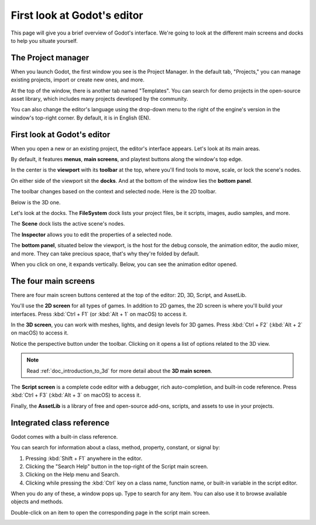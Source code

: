 .. This page is only here to introduce the interface to the user broadly. To
   cover individual areas in greater detail, write the corresponding pages in
   the most appropriate section, and link them. E.g. the animation editor goes
   to the animation section. General pages, for instance, about the project
   manager, should go in the editor manual.

.. _doc_intro_to_the_editor_interface:

First look at Godot's editor
============================

This page will give you a brief overview of Godot's interface. We're going to
look at the different main screens and docks to help you situate yourself.

.. seealso:: For a comprehensive breakdown of the editor's interface and how to
             use it, see the :ref:`Editor manual <toc-learn-editor>`.

The Project manager
-------------------

When you launch Godot, the first window you see is the Project Manager. In the
default tab, "Projects," you can manage existing projects, import or create new
ones, and more.

.. image:: img/editor_intro_project_manager.png

At the top of the window, there is another tab named "Templates". You can search
for demo projects in the open-source asset library, which includes many projects
developed by the community.

.. seealso:: To learn the project manager's ins and outs, read
             :ref:`doc_project_manager`.

.. image:: img/editor_intro_project_templates.png

You can also change the editor's language using the drop-down menu to the right
of the engine's version in the window's top-right corner. By default, it is in
English (EN).

.. image:: img/editor_intro_language.png

First look at Godot's editor
----------------------------

When you open a new or an existing project, the editor's interface appears.
Let's look at its main areas.

.. image:: img/editor_intro_editor_empty.png

By default, it features **menus**, **main screens**, and playtest buttons along
the window's top edge.

.. image:: img/editor_intro_top_menus.png

In the center is the **viewport** with its **toolbar** at the top, where you'll
find tools to move, scale, or lock the scene's nodes.

.. image:: img/editor_intro_3d_viewport.png

On either side of the viewport sit the **docks**. And at the bottom of the
window lies the **bottom panel**.

The toolbar changes based on the context and selected node. Here is the 2D toolbar.

.. image:: img/editor_intro_toolbar_2d.png

Below is the 3D one.

.. image:: img/editor_intro_toolbar_3d.png

Let's look at the docks. The **FileSystem** dock lists your project files, be it
scripts, images, audio samples, and more.

.. image:: img/editor_intro_filesystem_dock.png

The **Scene** dock lists the active scene's nodes.

.. image:: img/editor_intro_scene_dock.png

The **Inspector** allows you to edit the properties of a selected node.

.. image:: img/editor_intro_inspector_dock.png

The **bottom panel**, situated below the viewport, is the host for the debug
console, the animation editor, the audio mixer, and more. They can take precious
space, that's why they're folded by default.

.. image:: img/editor_intro_bottom_panels.png

When you click on one, it expands vertically. Below, you can see the animation editor opened.

.. image:: img/editor_intro_bottom_panel_animation.png

The four main screens
---------------------

There are four main screen buttons centered at the top of the editor:
2D, 3D, Script, and AssetLib.

You'll use the **2D screen** for all types of games. In addition to 2D games,
the 2D screen is where you'll build your interfaces. Press :kbd:`Ctrl + F1` (or
:kbd:`Alt + 1` on macOS) to access it.

.. image:: img/editor_intro_workspace_2d.png

In the **3D screen**, you can work with meshes, lights, and design levels for
3D games. Press :kbd:`Ctrl + F2` (:kbd:`Alt + 2` on macOS) to access it.

.. image:: img/editor_intro_workspace_3d.png

Notice the perspective button under the toolbar. Clicking on it opens a list of
options related to the 3D view.

.. image:: img/editor_intro_3d_viewport_perspective.png

.. note:: Read :ref:`doc_introduction_to_3d` for more detail about the **3D
          main screen**.

The **Script screen** is a complete code editor with a debugger, rich
auto-completion, and built-in code reference. Press :kbd:`Ctrl + F3` (:kbd:`Alt + 3`
on macOS) to access it.

.. image:: img/editor_intro_workspace_script.png

Finally, the **AssetLib** is a library of free and open-source add-ons, scripts,
and assets to use in your projects.

.. image:: img/editor_intro_workspace_assetlib.png

.. seealso:: You can learn more about the asset library in
             :ref:`doc_what_is_assetlib`.

Integrated class reference
--------------------------

Godot comes with a built-in class reference.

You can search for information about a class, method, property, constant, or
signal by:

1. Pressing :kbd:`Shift + F1` anywhere in the editor.
2. Clicking the "Search Help" button in the top-right of the Script main screen.
3. Clicking on the Help menu and Search.
4. Clicking while pressing the :kbd:`Ctrl` key on a class name,
   function name, or built-in variable in the script editor.


.. image:: img/editor_intro_search_help_button.png

When you do any of these, a window pops up. Type to search for any item. You can
also use it to browse available objects and methods.

.. image:: img/editor_intro_search_help.png

Double-click on an item to open the corresponding page in the script main screen.

.. image:: img/editor_intro_help_class_animated_sprite.png
